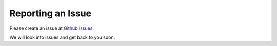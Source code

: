 Reporting an Issue
==================

Please create an issue at `Github Issues <https://github.com/secretflow/spu/issues>`_.

We will look into issues and get back to you soon.

